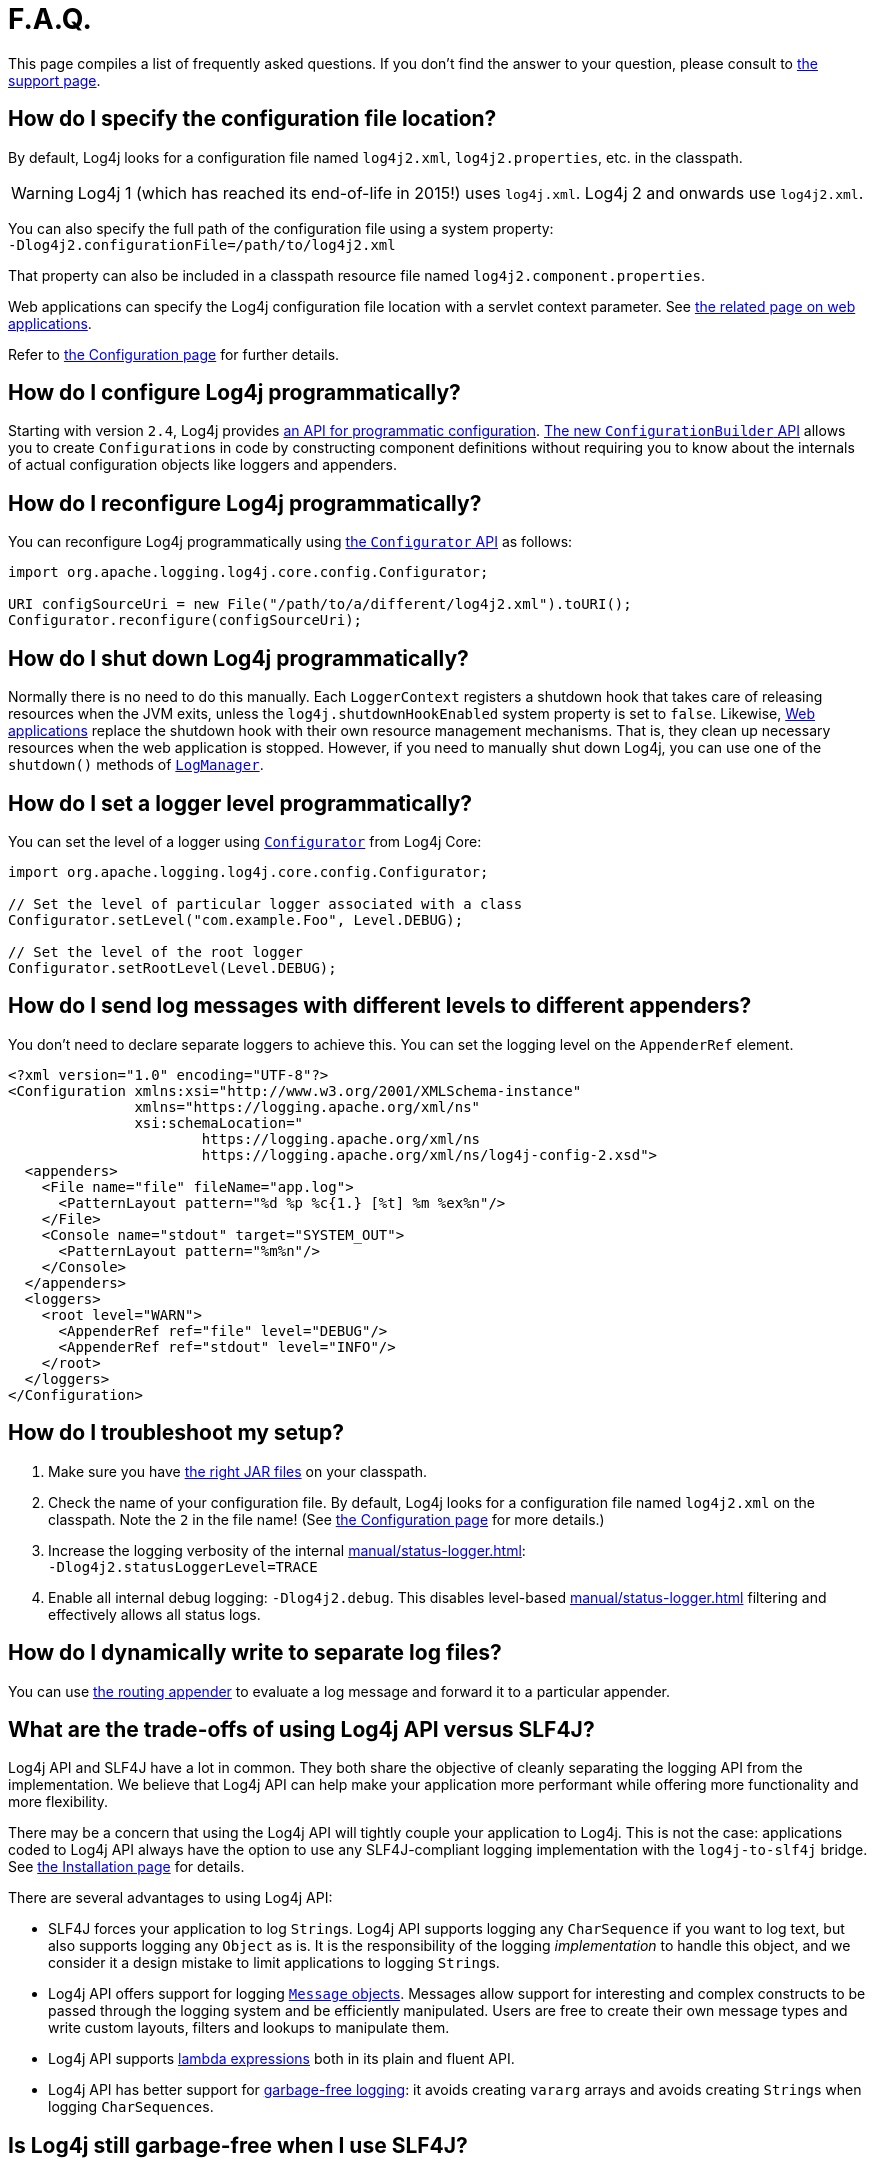 ////
Licensed to the Apache Software Foundation (ASF) under one or more
    contributor license agreements.  See the NOTICE file distributed with
    this work for additional information regarding copyright ownership.
    The ASF licenses this file to You under the Apache License, Version 2.0
    (the "License"); you may not use this file except in compliance with
    the License.  You may obtain a copy of the License at

         http://www.apache.org/licenses/LICENSE-2.0

    Unless required by applicable law or agreed to in writing, software
    distributed under the License is distributed on an "AS IS" BASIS,
    WITHOUT WARRANTIES OR CONDITIONS OF ANY KIND, either express or implied.
    See the License for the specific language governing permissions and
    limitations under the License.
////

= F.A.Q.

This page compiles a list of frequently asked questions.
If you don't find the answer to your question, please consult to link:{logging-services-url}/support.html[the support page].

[#config_location]
== How do I specify the configuration file location?

By default, Log4j looks for a configuration file named `log4j2.xml`, `log4j2.properties`, etc. in the classpath.

[WARNING]
====
Log4j 1 (which has reached its end-of-life in 2015!) uses `log4j.xml`.
Log4j 2 and onwards use `log4j2.xml`.
====

You can also specify the full path of the configuration file using a system property: +
`-Dlog4j2.configurationFile=/path/to/log4j2.xml`

That property can also be included in a classpath resource file named `log4j2.component.properties`.

Web applications can specify the Log4j configuration file location with a servlet context parameter.
See xref:jakarta.adoc#log4jConfiguration[the related page on web applications].

Refer to xref:manual/configuration.adoc[the Configuration page] for further details.

[#config_from_code]
== How do I configure Log4j programmatically?

Starting with version `2.4`, Log4j provides xref:manual/customconfig.adoc[an API for programmatic configuration].
link:javadoc/log4j-core/org/apache/logging/log4j/core/config/builder/api/ConfigurationBuilder.html[The new `ConfigurationBuilder` API] allows you to create ``Configuration``s in code by constructing component definitions without requiring you to know about the internals of actual configuration objects like loggers and appenders.

[#reconfig_from_code]
== How do I reconfigure Log4j programmatically?

You can reconfigure Log4j programmatically using link:javadoc/log4j-core/org/apache/logging/log4j/core/config/Configurator.html[the `Configurator` API] as follows:

[source,java]
----
import org.apache.logging.log4j.core.config.Configurator;

URI configSourceUri = new File("/path/to/a/different/log4j2.xml").toURI();
Configurator.reconfigure(configSourceUri);
----

[#shutdown]
== How do I shut down Log4j programmatically?

Normally there is no need to do this manually.
Each `LoggerContext` registers a shutdown hook that takes care of releasing resources when the JVM exits, unless the `log4j.shutdownHookEnabled` system property is set to `false`.
Likewise, xref:jakarta.adoc[Web applications] replace the shutdown hook with their own resource management mechanisms.
That is, they clean up necessary resources when the web application is stopped.
However, if you need to manually shut down Log4j, you can use one of the `shutdown()` methods of link:javadoc/log4j-api/org/apache/logging/log4j/LogManager.html#shutdown()[`LogManager`].

[#reconfig_level_from_code]
== How do I set a logger level programmatically?

You can set the level of a logger using link:javadoc/log4j-core/org/apache/logging/log4j/core/config/Configurator.html[`Configurator`] from Log4j Core:

[source,java]
----
import org.apache.logging.log4j.core.config.Configurator;

// Set the level of particular logger associated with a class
Configurator.setLevel("com.example.Foo", Level.DEBUG);

// Set the level of the root logger
Configurator.setRootLevel(Level.DEBUG);
----

[#config_sep_appender_level]
== How do I send log messages with different levels to different appenders?

You don't need to declare separate loggers to achieve this.
You can set the logging level on the `AppenderRef` element.

[source,xml]
----
<?xml version="1.0" encoding="UTF-8"?>
<Configuration xmlns:xsi="http://www.w3.org/2001/XMLSchema-instance"
               xmlns="https://logging.apache.org/xml/ns"
               xsi:schemaLocation="
                       https://logging.apache.org/xml/ns
                       https://logging.apache.org/xml/ns/log4j-config-2.xsd">
  <appenders>
    <File name="file" fileName="app.log">
      <PatternLayout pattern="%d %p %c{1.} [%t] %m %ex%n"/>
    </File>
    <Console name="stdout" target="SYSTEM_OUT">
      <PatternLayout pattern="%m%n"/>
    </Console>
  </appenders>
  <loggers>
    <root level="WARN">
      <AppenderRef ref="file" level="DEBUG"/>
      <AppenderRef ref="stdout" level="INFO"/>
    </root>
  </loggers>
</Configuration>
----

[#troubleshooting]
== How do I troubleshoot my setup?

. Make sure you have xref:manual/installation.adoc[the right JAR files] on your classpath.

. Check the name of your configuration file.
By default, Log4j looks for a configuration file named `log4j2.xml` on the classpath.
Note the `2` in the file name!
(See xref:manual/configuration.adoc[the Configuration page] for more details.)

. Increase the logging verbosity of the internal xref:manual/status-logger.adoc[]: +
`-Dlog4j2.statusLoggerLevel=TRACE`

. Enable all internal debug logging: `-Dlog4j2.debug`.
This disables level-based xref:manual/status-logger.adoc[] filtering and effectively allows all status logs.

[#separate_log_files]
== How do I dynamically write to separate log files?

You can use xref:manual/appenders/delegating.adoc#RoutingAppender[the routing appender] to evaluate a log message and forward it to a particular appender.

[#api-tradeoffs]
== What are the trade-offs of using Log4j API versus SLF4J?

Log4j API and SLF4J have a lot in common.
They both share the objective of cleanly separating the logging API from the implementation.
We believe that Log4j API can help make your application more performant while offering more functionality and more flexibility.

There may be a concern that using the Log4j API will tightly couple your application to Log4j.
This is not the case: applications coded to Log4j API always have the option to use any SLF4J-compliant logging implementation with the `log4j-to-slf4j` bridge.
See xref:manual/installation.adoc[the Installation page] for details.

There are several advantages to using Log4j API:

* SLF4J forces your application to log ``String``s.
Log4j API supports logging any `CharSequence` if you want to log text, but also supports logging any `Object` as is.
It is the responsibility of the logging _implementation_ to handle this object, and we consider it a design mistake to limit applications to logging ``String``s.
* Log4j API offers support for logging xref:manual/messages.adoc[`Message` objects].
Messages allow support for interesting and complex constructs to be passed through the logging system and be efficiently manipulated.
Users are free to create their own message types and write custom layouts, filters and lookups to manipulate them.
* Log4j API supports xref:manual/api.adoc#fluent-api[lambda expressions] both in its plain and fluent API.
* Log4j API has better support for xref:manual/garbagefree.adoc[garbage-free logging]: it avoids creating `vararg` arrays and avoids creating ``String``s when logging ``CharSequence``s.

[#gc-free-slf4j]
== Is Log4j still garbage-free when I use SLF4J?

If you use SLF4J as your logging API and Log4j Core as the logging implementation, yes.
The `log4j-slf4j-impl` and `log4j-slf4j2-impl` bridges (together with `log4j-core`) implement the `org.slf4j.Logger` methods to be garbage-free.
However, bear in mind that there are some limitations:

* The SLF4J API only offers up to two parameters for a parameterized message.
More than that uses ``vararg``s, which create a temporary object for the parameter array.
In contrast, Log4j API has methods for up to ten unrolled parameters.

* SLF4J forces your application to log ``String``s.
Log4j API lets you log any `CharSequence` or `Object`.
Log4j Core can log any `Object` that implements `CharSequence` or `org.apache.logging.log4j.util.StringBuilderFormattable` without creating garbage.

* The {slf4j-url}/api/org/slf4j/spi/LocationAwareLogger.html#log(org.slf4j.Marker,java.lang.String,int,java.lang.String,java.lang.Object%5B%5D,java.lang.Throwable)[`org.slf4j.spi.LocationAwareLogger::log`] method is not yet implemented in a garbage-free manner in the `log4j-slf4j-impl` and `log4j-slf4j2-impl` bridges.
It creates a new message object for each call.

[#gc-free-domain-object]
== How do I log my domain object without creating garbage?

One option is to let the domain object implement `CharSequence`.
However, for many domain objects it may not be trivial to implement this without allocating temporary objects.

An alternative is to implement the `org.apache.logging.log4j.util.StringBuilderFormattable` interface.
If an object is logged that implements this interface, its `formatTo(StringBuilder)` method is called instead of `toString()`.

[#logger-wrapper]
== How do I create a custom logger wrapper that shows the correct class, method, and line number?

Log4j remembers the fully qualified class name (FQCN) of the logger and uses this to walk the stack trace for every log event when configured to print location.

[WARNING]
====
Be aware that logging with location is slow and may impact the performance of your application.
====

The problem with custom logger wrappers is that they have a different FQCN than the actual logger, so Log4j can't find the place where your custom logger was called.

The solution is to provide the correct FQCN.
The easiest way to do this is to let Log4j generate the logger wrapper for you.
Log4j comes with a Logger wrapper generator tool.
This tool was originally meant to support custom log levels and was moved to the
{logging-services-url}/log4j/transform/latest/index.html[Log4j Transform subproject].
The generated logger code will take care of the FQCN.

[#proguard-rules]
== Which rules do I need to add when ProGuard minification is enabled?

When you are using Log4j with ProGuard/R8 enabled, you need to add the following rules to your configuration file:

[source]
----
-keep,allowoptimization class org.apache.logging.log4j.** { *; }
----

[#package-scanning]
== Why am I receiving warnings about package scanning?

Since Log4j 2.19.1, the package scanning feature has been deprecated (see
https://issues.apache.org/jira/browse/LOG4J2-3644[LOG4J2-3644]):

* You should remove the `packages` attribute from your
xref:manual/configuration.adoc[Log4j Core configuration files].
* You should remove any calls to
link:javadoc/log4j-core/org/apache/logging/log4j/core/config/plugins/util/PluginManager.html#addPackage(java.lang.String)[PluginManager.addPackage()]
and
link:javadoc/log4j-core/org/apache/logging/log4j/core/config/plugins/util/PluginManager.html#addPackages(java.util.Collection)[PluginManager.addPackages()]
from your code.

Package scanning has been replaced with Log4j plugin descriptors, which have been available since version 2.0 and widely used by Log4j extension JARs.

If you are developing custom plugins, see xref:manual/plugins.adoc#plugin-registry[Plugin registration] on details about plugin descriptors.

[#plugin-descriptors]
== Why am I receiving warnings about missing plugin descriptors?

xref:manual/plugins.adoc[Log4j Plugins]
should be registered in a:

[source]
----
META-INF/org/apache/logging/log4j/core/config/plugins/Log4j2Plugins.dat
----

file on the classpath of the Java applications.

Starting with Log4j version `2.24.0`, you will receive a warning if a plugin is not registered properly.
The common causes for improperly registered plugins are:

* One of the xref:components.adoc[Log4j artifacts] might be corrupted.
If you are using a single-JAR application, this might be caused by an improper shading configuration.
See <<shading>> on how to properly shade Log4j artifacts.
* A custom Log4j plugin has not been properly registered.
See xref:manual/plugins.adoc#plugin-registry[Registering plugins] for more details.

[#single-jar]
== How do I create a single-JAR application containing Log4j Core?

There are two ways to create single-JAR applications: you can create
<<jar-in-jar,JAR-in-JAR executable packages>>
or
<<shading,shaded JARs>>.
See the sections below on how to properly use these techniques with Log4j Core.

[#jar-in-jar]
=== Jar-in-Jar

The easiest and recommended way to create single-JAR applications containing Log4j Core is to include **unmodified** versions of Log4j artifacts inside the JAR file of your application.
You can do it with the following build tool plugins:

* https://docs.spring.io/spring-boot/maven-plugin/packaging.html[Spring Boot Maven Plugin],
* https://docs.spring.io/spring-boot/gradle-plugin/packaging.html[Spring Boot Gradle Plugin],
* https://github.com/sbt/sbt-onejar[sbt-onejar plugin].

[#shading]
=== Shading/Shadowing

The shading process unwraps all the files contained in dependency JARs and copies them to the JAR containing the application.
Since multiple JARs can contain files with the same name, you need to properly resolve the file naming conflicts that arise.

If your application uses Log4j Core, the following conflicts must be resolved:

.Click to list the possible file name conflicts
[%collapsible]
====
`module-info.class`::
If you are writing a JPMS application, you need to propertly merge these files.
Otherwise, they should be discarded.

`META-INF/MANIFEST.MF`::
+
If you are writing a Java SE application, you only need to add:
+
[source,manifest]
----
Multi-Release: true
----
+
to your application manifest.
+
If you are writing an OSGi application, you need to properly merge the OSGi headers.

`META-INF/DEPENDENCIES`::
`META-INF/LICENSE`::
`META-INF/NOTICE`::
Ask your legal department on how to handle these files.

`META-INF/services/*`::
These files contain
https://docs.oracle.com/javase/8/docs/api/java/util/ServiceLoader.html[`ServiceLoader` descriptors].
You need to properly merge them by concatenating conflicting files.

`META-INF/org/apache/logging/log4j/core/config/plugins/Log4j2Plugins.dat`::
These files contain Log4j plugin descriptors and need to be properly merged using the appropriate resource transformer for your shading plugin:

https://maven.apache.org/plugins/maven-assembly-plugin/[Maven Assembly Plugin]:::
https://github.com/sbt/sbt-assembly[SBT Assembly Plugin]:::
We are not aware of any resource transformers capable of merging Log4j plugin descriptors.

https://maven.apache.org/plugins/maven-shade-plugin/[Maven Shade Plugin]:::
You need to use the
https://logging.staged.apache.org/log4j/transform/log4j-transform-maven-shade-plugin-extensions.html#log4j-plugin-cache-transformer[Log4j Plugin Descriptor Transformer].

https://gradleup.com/shadow/[Gradle Shadow Plugin]:::
You need to use the
https://gradleup.com/shadow/configuration/merging/#merging-log4j2-plugin-cache-files-log4j2plugins-dat[`Log4j2PluginsCacheFileTransformer`].
====
